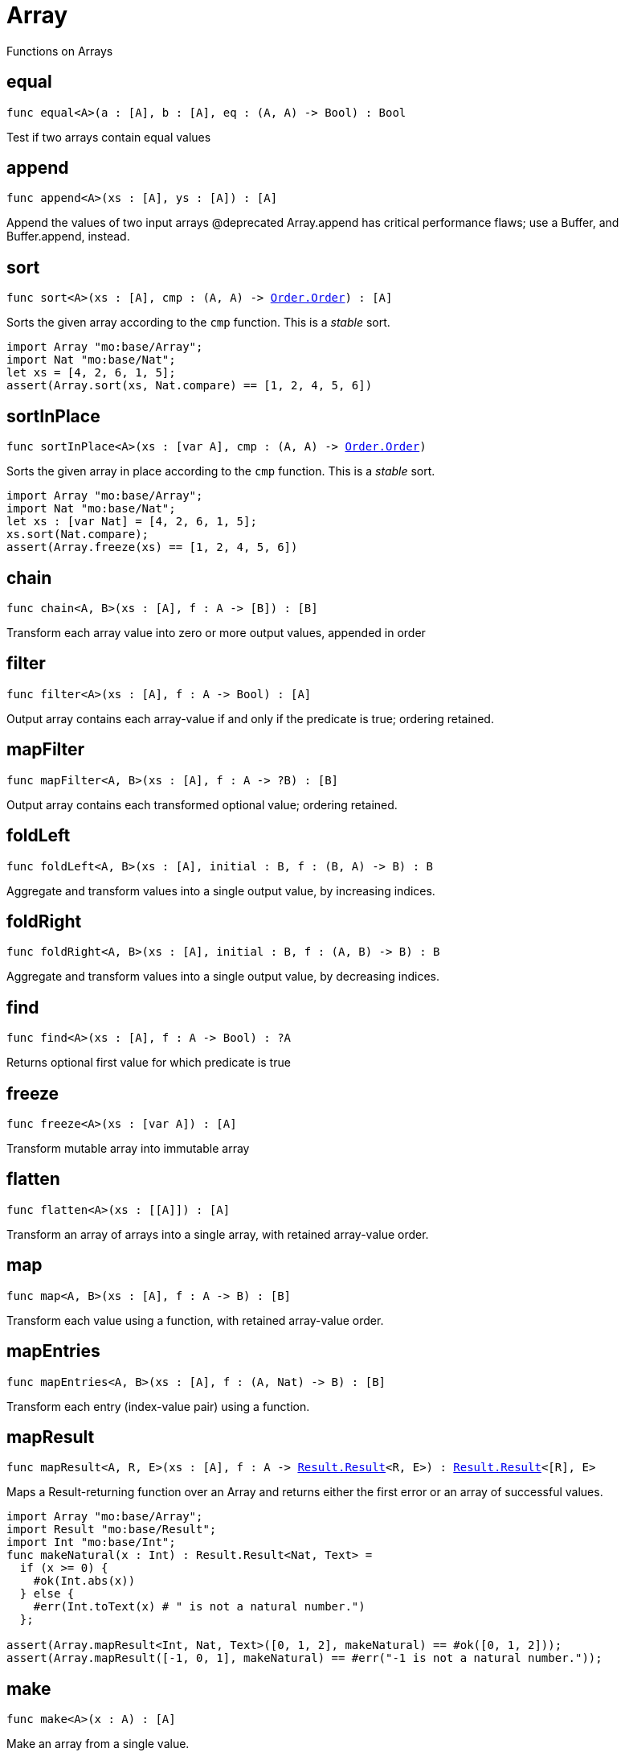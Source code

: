 [[module.Array]]
= Array

Functions on Arrays

[[equal]]
== equal

[source.no-repl,motoko,subs=+macros]
----
func equal<A>(a : pass:[[]Apass:[]], b : pass:[[]Apass:[]], eq : (A, A) -> Bool) : Bool
----

Test if two arrays contain equal values

[[append]]
== append

[source.no-repl,motoko,subs=+macros]
----
func append<A>(xs : pass:[[]Apass:[]], ys : pass:[[]Apass:[]]) : pass:[[]Apass:[]]
----

Append the values of two input arrays
@deprecated Array.append has critical performance flaws; use a Buffer, and Buffer.append, instead.

[[sort]]
== sort

[source.no-repl,motoko,subs=+macros]
----
func sort<A>(xs : pass:[[]Apass:[]], cmp : (A, A) -> xref:Order.adoc#type.Order[Order.Order]) : pass:[[]Apass:[]]
----

Sorts the given array according to the `cmp` function.
This is a _stable_ sort.

```motoko
import Array "mo:base/Array";
import Nat "mo:base/Nat";
let xs = [4, 2, 6, 1, 5];
assert(Array.sort(xs, Nat.compare) == [1, 2, 4, 5, 6])
```

[[sortInPlace]]
== sortInPlace

[source.no-repl,motoko,subs=+macros]
----
func sortInPlace<A>(xs : pass:[[]var Apass:[]], cmp : (A, A) -> xref:Order.adoc#type.Order[Order.Order])
----

Sorts the given array in place according to the `cmp` function.
This is a _stable_ sort.

```motoko
import Array "mo:base/Array";
import Nat "mo:base/Nat";
let xs : [var Nat] = [4, 2, 6, 1, 5];
xs.sort(Nat.compare);
assert(Array.freeze(xs) == [1, 2, 4, 5, 6])
```

[[chain]]
== chain

[source.no-repl,motoko,subs=+macros]
----
func chain<A, B>(xs : pass:[[]Apass:[]], f : A -> pass:[[]Bpass:[]]) : pass:[[]Bpass:[]]
----

Transform each array value into zero or more output values, appended in order

[[filter]]
== filter

[source.no-repl,motoko,subs=+macros]
----
func filter<A>(xs : pass:[[]Apass:[]], f : A -> Bool) : pass:[[]Apass:[]]
----

Output array contains each array-value if and only if the predicate is true; ordering retained.

[[mapFilter]]
== mapFilter

[source.no-repl,motoko,subs=+macros]
----
func mapFilter<A, B>(xs : pass:[[]Apass:[]], f : A -> ?B) : pass:[[]Bpass:[]]
----

Output array contains each transformed optional value; ordering retained.

[[foldLeft]]
== foldLeft

[source.no-repl,motoko,subs=+macros]
----
func foldLeft<A, B>(xs : pass:[[]Apass:[]], initial : B, f : (B, A) -> B) : B
----

Aggregate and transform values into a single output value, by increasing indices.

[[foldRight]]
== foldRight

[source.no-repl,motoko,subs=+macros]
----
func foldRight<A, B>(xs : pass:[[]Apass:[]], initial : B, f : (A, B) -> B) : B
----

Aggregate and transform values into a single output value, by decreasing indices.

[[find]]
== find

[source.no-repl,motoko,subs=+macros]
----
func find<A>(xs : pass:[[]Apass:[]], f : A -> Bool) : ?A
----

Returns optional first value for which predicate is true

[[freeze]]
== freeze

[source.no-repl,motoko,subs=+macros]
----
func freeze<A>(xs : pass:[[]var Apass:[]]) : pass:[[]Apass:[]]
----

Transform mutable array into immutable array

[[flatten]]
== flatten

[source.no-repl,motoko,subs=+macros]
----
func flatten<A>(xs : pass:[[]pass:[[]Apass:[]]pass:[]]) : pass:[[]Apass:[]]
----

Transform an array of arrays into a single array, with retained array-value order.

[[map]]
== map

[source.no-repl,motoko,subs=+macros]
----
func map<A, B>(xs : pass:[[]Apass:[]], f : A -> B) : pass:[[]Bpass:[]]
----

Transform each value using a function, with retained array-value order.

[[mapEntries]]
== mapEntries

[source.no-repl,motoko,subs=+macros]
----
func mapEntries<A, B>(xs : pass:[[]Apass:[]], f : (A, Nat) -> B) : pass:[[]Bpass:[]]
----

Transform each entry (index-value pair) using a function.

[[mapResult]]
== mapResult

[source.no-repl,motoko,subs=+macros]
----
func mapResult<A, R, E>(xs : pass:[[]Apass:[]], f : A -> xref:Result.adoc#type.Result[Result.Result]<R, E>) : xref:Result.adoc#type.Result[Result.Result]<pass:[[]Rpass:[]], E>
----

Maps a Result-returning function over an Array and returns either
the first error or an array of successful values.

```motoko
import Array "mo:base/Array";
import Result "mo:base/Result";
import Int "mo:base/Int";
func makeNatural(x : Int) : Result.Result<Nat, Text> =
  if (x >= 0) {
    #ok(Int.abs(x))
  } else {
    #err(Int.toText(x) # " is not a natural number.")
  };

assert(Array.mapResult<Int, Nat, Text>([0, 1, 2], makeNatural) == #ok([0, 1, 2]));
assert(Array.mapResult([-1, 0, 1], makeNatural) == #err("-1 is not a natural number."));
```

[[make]]
== make

[source.no-repl,motoko,subs=+macros]
----
func make<A>(x : A) : pass:[[]Apass:[]]
----

Make an array from a single value.

[[vals]]
== vals

[source.no-repl,motoko,subs=+macros]
----
func vals<A>(xs : pass:[[]Apass:[]]) : xref:IterType.adoc#type.Iter[I.Iter]<A>
----

Returns `xs.vals()`.

[[keys]]
== keys

[source.no-repl,motoko,subs=+macros]
----
func keys<A>(xs : pass:[[]Apass:[]]) : xref:IterType.adoc#type.Iter[I.Iter]<Nat>
----

Returns `xs.keys()`.

[[thaw]]
== thaw

[source.no-repl,motoko,subs=+macros]
----
func thaw<A>(xs : pass:[[]Apass:[]]) : pass:[[]var Apass:[]]
----

Transform an immutable array into a mutable array.

[[init]]
== init

[source.no-repl,motoko,subs=+macros]
----
func init<A>(size : Nat, initVal : A) : pass:[[]var Apass:[]]
----

Initialize a mutable array with `size` copies of the initial value.

[[tabulate]]
== tabulate

[source.no-repl,motoko,subs=+macros]
----
func tabulate<A>(size : Nat, gen : Nat -> A) : pass:[[]Apass:[]]
----

Initialize an immutable array of the given size, and use the `gen` function to produce the initial value for every index.

[[tabulateVar]]
== tabulateVar

[source.no-repl,motoko,subs=+macros]
----
func tabulateVar<A>(size : Nat, gen : Nat -> A) : pass:[[]var Apass:[]]
----

Initialize a mutable array using a generation function


